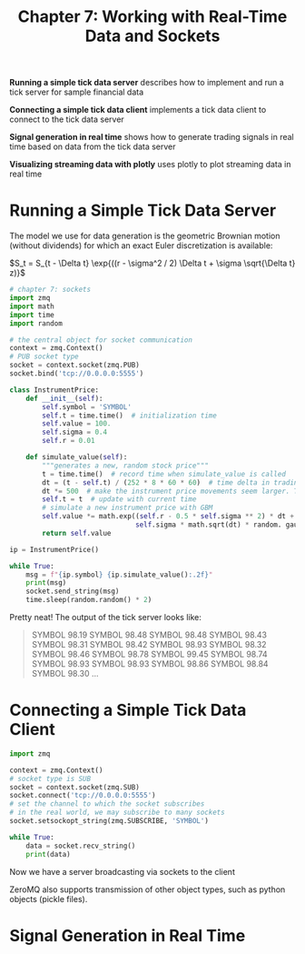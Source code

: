#+TITLE: Chapter 7: Working with Real-Time Data and Sockets

*Running a simple tick data server* describes how to implement and run a
 tick server for sample financial data

*Connecting a simple tick data client* implements a tick data client to
 connect to the tick data server

*Signal generation in real time* shows how to generate trading signals
 in real time based on data from the tick data server

*Visualizing streaming data with plotly* uses plotly to plot streaming
 data in real time

* Running a Simple Tick Data Server

The model we use for data generation is the geometric Brownian motion
(without dividends) for which an exact Euler discretization is
available:

$S_t = S_{t - \Delta t} \exp{((r - \sigma^2 / 2) \Delta t + \sigma
\sqrt{\Delta t} z)}$


#+begin_src python :tangle server.py
# chapter 7: sockets
import zmq
import math
import time
import random

# the central object for socket communication
context = zmq.Context()
# PUB socket type
socket = context.socket(zmq.PUB)
socket.bind('tcp://0.0.0.0:5555')

class InstrumentPrice:
    def __init__(self):
        self.symbol = 'SYMBOL'
        self.t = time.time()  # initialization time
        self.value = 100.
        self.sigma = 0.4
        self.r = 0.01

    def simulate_value(self):
        """generates a new, random stock price"""
        t = time.time()  # record time when simulate_value is called
        dt = (t - self.t) / (252 * 8 * 60 * 60)  # time delta in trading year fractions
        dt *= 500  # make the instrument price movements seem larger. This is arbitrary
        self.t = t  # update with current time
        # simulate a new instrument price with GBM
        self.value *= math.exp((self.r - 0.5 * self.sigma ** 2) * dt +
                               self.sigma * math.sqrt(dt) * random. gauss(0, 1))
        return self.value

ip = InstrumentPrice()

while True:
    msg = f"{ip.symbol} {ip.simulate_value():.2f}"
    print(msg)
    socket.send_string(msg)
    time.sleep(random.random() * 2)
#+end_src

Pretty neat! The output of the tick server looks like:

#+begin_quote
SYMBOL 98.19
SYMBOL 98.48
SYMBOL 98.48
SYMBOL 98.43
SYMBOL 98.31
SYMBOL 98.42
SYMBOL 98.93
SYMBOL 98.32
SYMBOL 98.46
SYMBOL 98.78
SYMBOL 99.45
SYMBOL 98.74
SYMBOL 98.93
SYMBOL 98.93
SYMBOL 98.86
SYMBOL 98.84
SYMBOL 98.30
...
#+end_quote

* Connecting a Simple Tick Data Client

#+begin_src python :tangle client.py
import zmq

context = zmq.Context()
# socket type is SUB
socket = context.socket(zmq.SUB)
socket.connect('tcp://0.0.0.0:5555')
# set the channel to which the socket subscribes
# in the real world, we may subscribe to many sockets
socket.setsockopt_string(zmq.SUBSCRIBE, 'SYMBOL')

while True:
    data = socket.recv_string()
    print(data)
#+end_src

Now we have a server broadcasting via sockets to the client

ZeroMQ also supports transmission of other object types, such as
python objects (pickle files).

* Signal Generation in Real Time
